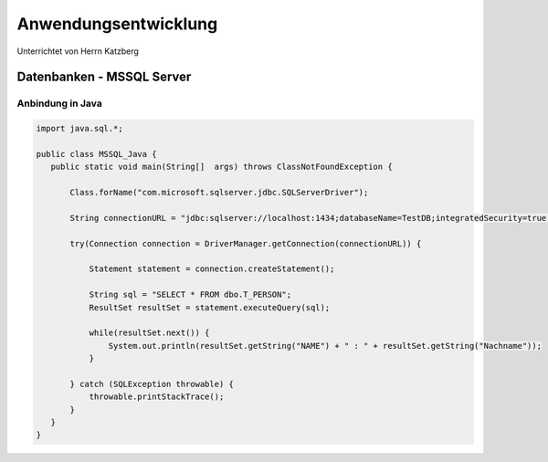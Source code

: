 =====================
Anwendungsentwicklung
=====================

Unterrichtet von Herrn Katzberg

Datenbanken - MSSQL Server
##########################

Anbindung in Java
-----------------

.. code-block:: java

 import java.sql.*;

 public class MSSQL_Java {
    public static void main(String[]  args) throws ClassNotFoundException {

        Class.forName("com.microsoft.sqlserver.jdbc.SQLServerDriver");

        String connectionURL = "jdbc:sqlserver://localhost:1434;databaseName=TestDB;integratedSecurity=true;";

        try(Connection connection = DriverManager.getConnection(connectionURL)) {

            Statement statement = connection.createStatement();

            String sql = "SELECT * FROM dbo.T_PERSON";
            ResultSet resultSet = statement.executeQuery(sql);

            while(resultSet.next()) {
                System.out.println(resultSet.getString("NAME") + " : " + resultSet.getString("Nachname"));
            }

        } catch (SQLException throwable) {
            throwable.printStackTrace();
        }
    }
 }

